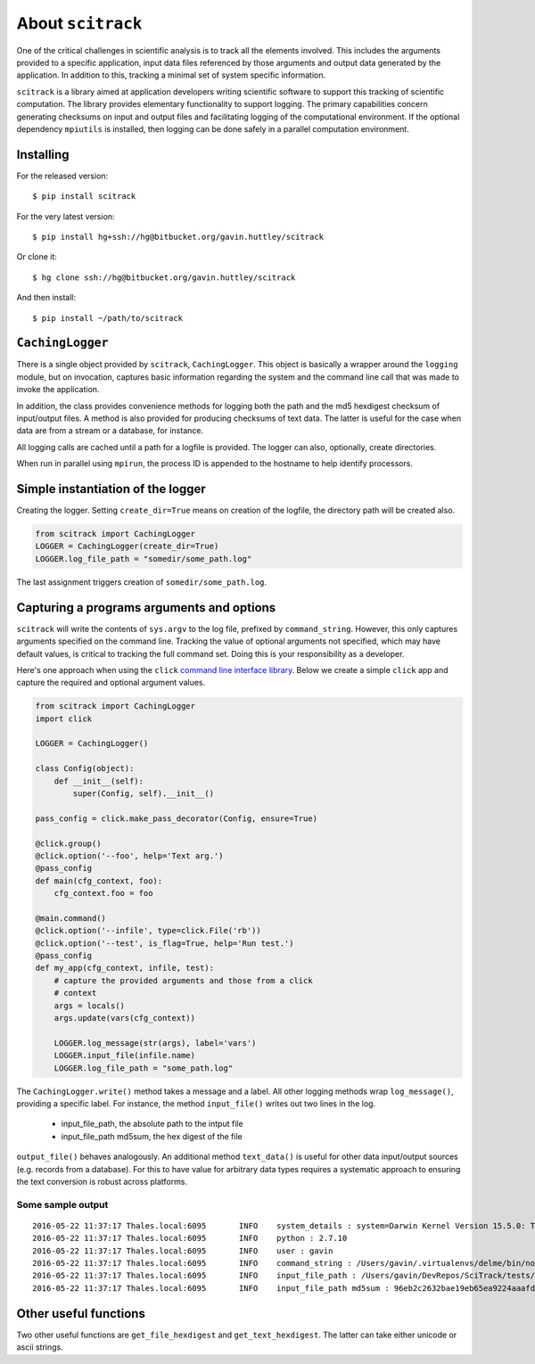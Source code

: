 ##################
About ``scitrack``
##################

One of the critical challenges in scientific analysis is to track all the elements involved. This includes the arguments provided to a specific application, input data files referenced by those arguments and output data generated by the application. In addition to this, tracking a minimal set of system specific information.

``scitrack`` is a library aimed at application developers writing scientific software to support this tracking of scientific computation.  The library provides elementary functionality to support logging. The primary capabilities concern generating checksums on input and output files and facilitating logging of the computational environment. If the optional dependency ``mpiutils`` is installed, then logging can be done safely in a parallel computation environment.

**********
Installing
**********

For the released version::

    $ pip install scitrack

For the very latest version::

    $ pip install hg+ssh://hg@bitbucket.org/gavin.huttley/scitrack

Or clone it::

    $ hg clone ssh://hg@bitbucket.org/gavin.huttley/scitrack

And then install::

    $ pip install ~/path/to/scitrack

*****************
``CachingLogger``
*****************

There is a single object provided by ``scitrack``, ``CachingLogger``. This object is basically a wrapper around the ``logging`` module, but on invocation, captures basic information regarding the system and the command line call that was made to invoke the application.

In addition, the class provides convenience methods for logging both the path and the md5 hexdigest checksum of input/output files. A method is also provided for producing checksums of text data. The latter is useful for the case when data are from a stream or a database, for instance.

All logging calls are cached until a path for a logfile is provided. The logger can also, optionally, create directories.

When run in parallel using ``mpirun``, the process ID is appended to the hostname to help identify processors.

**********************************
Simple instantiation of the logger
**********************************

Creating the logger. Setting ``create_dir=True`` means on creation of the logfile, the directory path will be created also.

.. sourcecode :: python

    from scitrack import CachingLogger
    LOGGER = CachingLogger(create_dir=True)
    LOGGER.log_file_path = "somedir/some_path.log"
    

The last assignment triggers creation of ``somedir/some_path.log``.

******************************************
Capturing a programs arguments and options
******************************************

``scitrack`` will write the contents of ``sys.argv`` to the log file, prefixed by ``command_string``. However, this only captures arguments specified on the command line. Tracking the value of optional arguments not specified, which may have default values, is critical to tracking the full command set. Doing this is your responsibility as a developer.

Here's one approach when using the ``click`` `command line interface library <http://click.pocoo.org/>`_. Below we create a simple ``click`` app and capture the required and optional argument values.

.. sourcecode :: python

    from scitrack import CachingLogger
    import click
    
    LOGGER = CachingLogger()
    
    class Config(object):
        def __init__(self):
            super(Config, self).__init__()
    
    pass_config = click.make_pass_decorator(Config, ensure=True)
    
    @click.group()
    @click.option('--foo', help='Text arg.')
    @pass_config
    def main(cfg_context, foo):
        cfg_context.foo = foo
    
    @main.command()
    @click.option('--infile', type=click.File('rb'))
    @click.option('--test', is_flag=True, help='Run test.')
    @pass_config
    def my_app(cfg_context, infile, test):
        # capture the provided arguments and those from a click
        # context
        args = locals()
        args.update(vars(cfg_context))
        
        LOGGER.log_message(str(args), label='vars')
        LOGGER.input_file(infile.name)
        LOGGER.log_file_path = "some_path.log"
    
    

The ``CachingLogger.write()`` method takes a message and a label. All other logging methods wrap ``log_message()``, providing a specific label. For instance, the method ``input_file()`` writes out two lines in the log.

    - input_file_path, the absolute path to the intput file
    - input_file_path md5sum, the hex digest of the file

``output_file()`` behaves analogously. An additional method ``text_data()`` is useful for other data input/output sources (e.g. records from a database). For this to have value for arbitrary data types requires a systematic approach to ensuring the text conversion is robust across platforms.

Some sample output
==================

::

    2016-05-22 11:37:17	Thales.local:6095	INFO	system_details : system=Darwin Kernel Version 15.5.0: Tue Apr 19 18:36:36 PDT 2016; root:xnu-3248.50.21~8/RELEASE_X86_64
    2016-05-22 11:37:17	Thales.local:6095	INFO	python : 2.7.10
    2016-05-22 11:37:17	Thales.local:6095	INFO	user : gavin
    2016-05-22 11:37:17	Thales.local:6095	INFO	command_string : /Users/gavin/.virtualenvs/delme/bin/nosetests
    2016-05-22 11:37:17	Thales.local:6095	INFO	input_file_path : /Users/gavin/DevRepos/SciTrack/tests/sample.fasta
    2016-05-22 11:37:17	Thales.local:6095	INFO	input_file_path md5sum : 96eb2c2632bae19eb65ea9224aaafdad


**********************
Other useful functions
**********************

Two other useful functions are ``get_file_hexdigest`` and ``get_text_hexdigest``. The latter can take either unicode or ascii strings.
